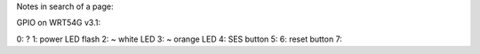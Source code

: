 Notes in search of a page:

GPIO on WRT54G v3.1:

0: ?
1: power LED flash
2: ~ white LED
3: ~ orange LED
4: SES button
5:
6: reset button
7: 
